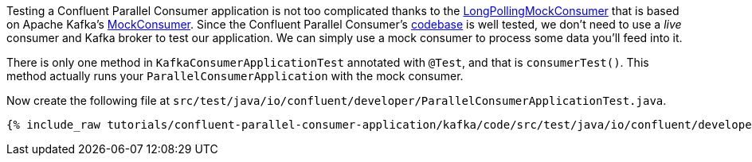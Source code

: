 

Testing a Confluent Parallel Consumer application is not too complicated thanks to the https://github.com/confluentinc/parallel-consumer/blob/master/parallel-consumer-core/src/test/java/io/confluent/csid/utils/LongPollingMockConsumer.java[LongPollingMockConsumer] that is based on Apache Kafka's https://javadoc.io/doc/org.apache.kafka/kafka-clients/latest/org/apache/kafka/clients/consumer/MockConsumer.html[MockConsumer].  Since the Confluent Parallel Consumer's https://github.com/confluentinc/parallel-consumer[codebase] is well tested, we don't need to use a _live_ consumer and Kafka broker to test our application. We can simply use a mock consumer to process some data you'll feed into it.


There is only one method in `KafkaConsumerApplicationTest` annotated with `@Test`, and that is `consumerTest()`. This method actually runs your `ParallelConsumerApplication` with the mock consumer.


Now create the following file at `src/test/java/io/confluent/developer/ParallelConsumerApplicationTest.java`.
+++++
<pre class="snippet"><code class="java">{% include_raw tutorials/confluent-parallel-consumer-application/kafka/code/src/test/java/io/confluent/developer/ParallelConsumerApplicationTest.java %}</code></pre>
+++++
